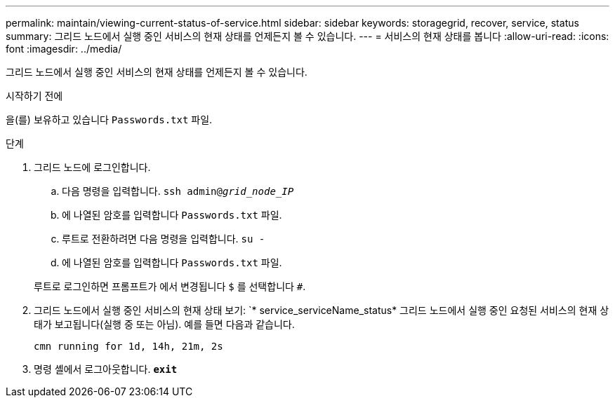 ---
permalink: maintain/viewing-current-status-of-service.html 
sidebar: sidebar 
keywords: storagegrid, recover, service, status 
summary: 그리드 노드에서 실행 중인 서비스의 현재 상태를 언제든지 볼 수 있습니다. 
---
= 서비스의 현재 상태를 봅니다
:allow-uri-read: 
:icons: font
:imagesdir: ../media/


[role="lead"]
그리드 노드에서 실행 중인 서비스의 현재 상태를 언제든지 볼 수 있습니다.

.시작하기 전에
을(를) 보유하고 있습니다 `Passwords.txt` 파일.

.단계
. 그리드 노드에 로그인합니다.
+
.. 다음 명령을 입력합니다. `ssh admin@_grid_node_IP_`
.. 에 나열된 암호를 입력합니다 `Passwords.txt` 파일.
.. 루트로 전환하려면 다음 명령을 입력합니다. `su -`
.. 에 나열된 암호를 입력합니다 `Passwords.txt` 파일.


+
루트로 로그인하면 프롬프트가 에서 변경됩니다 `$` 를 선택합니다 `#`.

. 그리드 노드에서 실행 중인 서비스의 현재 상태 보기: `* service_serviceName_status* 그리드 노드에서 실행 중인 요청된 서비스의 현재 상태가 보고됩니다(실행 중 또는 아님). 예를 들면 다음과 같습니다.
+
[listing]
----
cmn running for 1d, 14h, 21m, 2s
----
. 명령 셸에서 로그아웃합니다. `*exit*`

